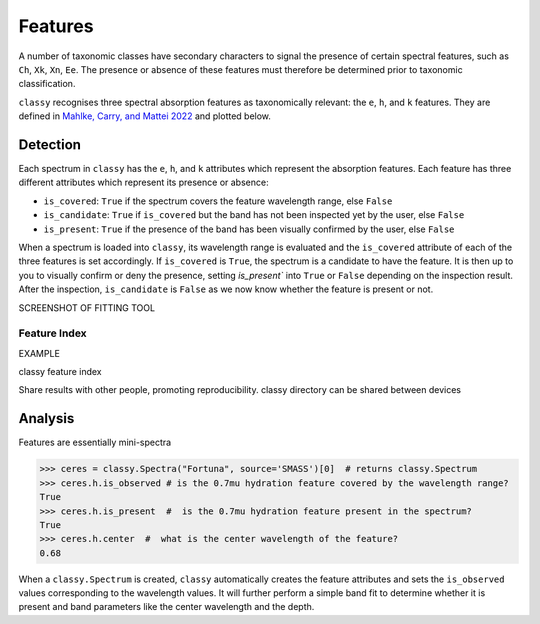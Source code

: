 .. _features:

Features
========

A number of taxonomic classes have secondary characters to signal the presence of certain spectral features,
such as ``Ch``, ``Xk``, ``Xn``, ``Ee``. The presence or absence of these features must therefore be determined prior
to taxonomic classification.

``classy`` recognises three spectral absorption features as taxonomically relevant: the ``e``, ``h``, and ``k``
features. They are defined in `Mahlke, Carry, and Mattei 2022 <https://arxiv.org/abs/2203.11229>`_ and plotted below.

.. image:: gfx/feature_flags.png
    :align: center
    :class: only-light
    :width: 600

.. image:: gfx/feature_flags_dark.png
    :align: center
    :class: only-dark
    :width: 600

Detection
---------

Each spectrum in ``classy`` has the ``e``, ``h``, and ``k`` attributes which represent
the absorption features. Each feature has three different attributes which represent its presence or absence:

- ``is_covered``: ``True`` if the spectrum covers the feature wavelength range, else ``False``
- ``is_candidate``: ``True`` if ``is_covered`` but the band has not been inspected yet by the user, else ``False``
- ``is_present``: ``True`` if the presence of the band has been visually confirmed by the user, else ``False``

.. TODO:Turn the paragraph below into a logic diagram

When a spectrum is loaded into ``classy``, its wavelength range is evaluated
and the ``is_covered`` attribute of each of the three features is set
accordingly. If ``is_covered`` is ``True``, the spectrum is a candidate to have
the feature. It is then up to you to visually confirm or deny the presence,
setting `is_present`` into ``True`` or ``False`` depending on the inspection
result. After the inspection, ``is_candidate`` is ``False`` as we now know
whether the feature is present or not.

.. tab-set::

   .. tab-item:: Command Line

       Use
       Only spectra that cover the feature wavelength ranger will be included.

       .. code-block:: shell

          $ classy features --shortbib "Morate+ 2016"

          $ classy features --shortbib "Morate+ 2016" --feature h

   .. tab-item:: python

       Use

       .. code-block:: python

          >>> import classy
          >>> spectra = classy.Spectra(shortbib="Morate+ 2016")
          >>> for spec in spectra:
          ...     if spec.h.is_candidate:
          ...         spec.h.inspect()

SCREENSHOT OF FITTING TOOL

.. _feature_index:
Feature Index
+++++++++++++

EXAMPLE

classy feature index


Share results with other people, promoting reproducibility. classy directory
can be shared between devices

Analysis
--------

Features are essentially mini-spectra


.. code-block:: python

    >>> ceres = classy.Spectra("Fortuna", source='SMASS')[0]  # returns classy.Spectrum
    >>> ceres.h.is_observed # is the 0.7mu hydration feature covered by the wavelength range?
    True
    >>> ceres.h.is_present  #  is the 0.7mu hydration feature present in the spectrum?
    True
    >>> ceres.h.center  #  what is the center wavelength of the feature?
    0.68


When a ``classy.Spectrum`` is created, ``classy`` automatically creates the feature attributes and sets
the ``is_observed`` values corresponding to the wavelength values. It will further perform a simple band fit
to determine whether it is present and band parameters like the center wavelength and the depth.
